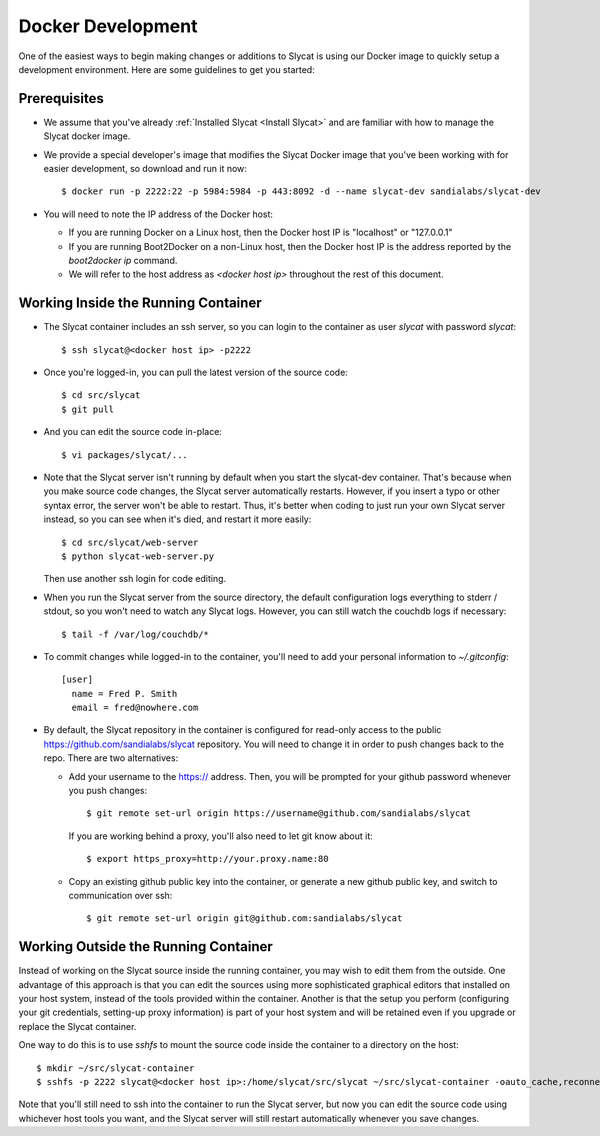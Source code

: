 .. _Docker Development:

Docker Development
==================

One of the easiest ways to begin making changes or additions to Slycat is using
our Docker image to quickly setup a development environment.  Here are some
guidelines to get you started:

Prerequisites
-------------

* We assume that you've already :ref:`Installed Slycat <Install Slycat>` and
  are familiar with how to manage the Slycat docker image.
* We provide a special developer's image that modifies the Slycat Docker image
  that you've been working with for easier development, so download and run it now::

    $ docker run -p 2222:22 -p 5984:5984 -p 443:8092 -d --name slycat-dev sandialabs/slycat-dev

* You will need to note the IP address of the Docker host:

  * If you are running Docker on a Linux host, then the Docker host IP is "localhost" or "127.0.0.1"
  * If you are running Boot2Docker on a non-Linux host, then the Docker host IP is the address reported by the `boot2docker ip` command.
  * We will refer to the host address as `<docker host ip>` throughout the rest of this document.

Working Inside the Running Container
------------------------------------

* The Slycat container includes an ssh server, so you can login to the container as user `slycat` with password `slycat`::

  $ ssh slycat@<docker host ip> -p2222

* Once you're logged-in, you can pull the latest version of the source code::

  $ cd src/slycat
  $ git pull

* And you can edit the source code in-place::

  $ vi packages/slycat/...

* Note that the Slycat server isn't running by default when you start the slycat-dev container.
  That's because when you make source code changes, the Slycat server automatically
  restarts.  However, if you insert a typo or other syntax error, the server won't
  be able to restart.  Thus, it's better when coding to just run your own Slycat server
  instead, so you can see when it's died, and restart it more easily::

    $ cd src/slycat/web-server
    $ python slycat-web-server.py

  Then use another ssh login for code editing.

* When you run the Slycat server from the source directory, the default configuration logs
  everything to stderr / stdout, so you won't need to watch any Slycat logs.  However, you
  can still watch the couchdb logs if necessary::

  $ tail -f /var/log/couchdb/*

* To commit changes while logged-in to the container, you'll need to add your
  personal information to `~/.gitconfig`::

    [user]
      name = Fred P. Smith
      email = fred@nowhere.com

* By default, the Slycat repository in the container is configured for read-only
  access to the public https://github.com/sandialabs/slycat repository.  You will
  need to change it in order to push changes back to the repo.  There are two
  alternatives:

  * Add your username to the https:// address.  Then, you will be prompted for your
    github password whenever you push changes::

      $ git remote set-url origin https://username@github.com/sandialabs/slycat

    If you are working behind a proxy, you'll also need to let git know about it::

      $ export https_proxy=http://your.proxy.name:80

  * Copy an existing github public key into the container, or generate a new github
    public key, and switch to communication over ssh::

    $ git remote set-url origin git@github.com:sandialabs/slycat

Working Outside the Running Container
-------------------------------------

Instead of working on the Slycat source inside the running container, you may
wish to edit them from the outside.  One advantage of this approach is that you
can edit the sources using more sophisticated graphical editors that installed
on your host system, instead of the tools provided within the container.  Another
is that the setup you perform (configuring your git credentials, setting-up
proxy information) is part of your host system and will be retained even if you
upgrade or replace the Slycat container.

One way to do this is to use `sshfs` to mount the source code inside the
container to a directory on the host::

  $ mkdir ~/src/slycat-container
  $ sshfs -p 2222 slycat@<docker host ip>:/home/slycat/src/slycat ~/src/slycat-container -oauto_cache,reconnect,defer_permissions,negative_vncache,volname=slycat-container

Note that you'll still need to ssh into the container to run the Slycat server, but now
you can edit the source code using whichever host tools you want, and the Slycat server
will still restart automatically whenever you save changes.

